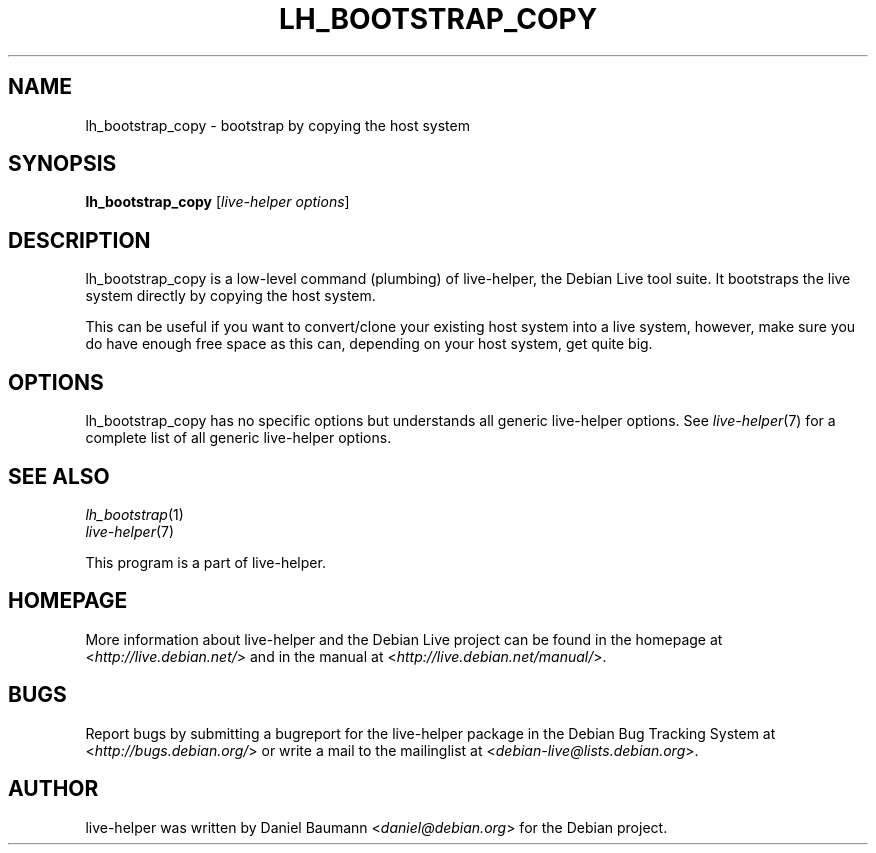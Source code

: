 .TH LH_BOOTSTRAP_COPY 1 "2009\-06\-14" "1.0.5" "live\-helper"

.SH NAME
lh_bootstrap_copy \- bootstrap by copying the host system

.SH SYNOPSIS
\fBlh_bootstrap_copy\fR [\fIlive\-helper options\fR]

.SH DESCRIPTION
lh_bootstrap_copy is a low\-level command (plumbing) of live\-helper, the Debian Live tool suite. It bootstraps the live system directly by copying the host system.
.PP
This can be useful if you want to convert/clone your existing host system into a live system, however, make sure you do have enough free space as this can, depending on your host system, get quite big.

.SH OPTIONS
lh_bootstrap_copy has no specific options but understands all generic live\-helper options. See \fIlive\-helper\fR(7) for a complete list of all generic live\-helper options.

.SH SEE ALSO
\fIlh_bootstrap\fR(1)
.br
\fIlive\-helper\fR(7)
.PP
This program is a part of live\-helper.

.SH HOMEPAGE
More information about live\-helper and the Debian Live project can be found in the homepage at <\fIhttp://live.debian.net/\fR> and in the manual at <\fIhttp://live.debian.net/manual/\fR>.

.SH BUGS
Report bugs by submitting a bugreport for the live\-helper package in the Debian Bug Tracking System at <\fIhttp://bugs.debian.org/\fR> or write a mail to the mailinglist at <\fIdebian-live@lists.debian.org\fR>.

.SH AUTHOR
live\-helper was written by Daniel Baumann <\fIdaniel@debian.org\fR> for the Debian project.

